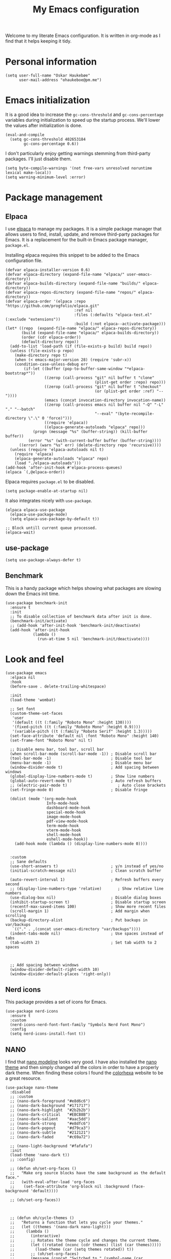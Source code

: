 #+title: My Emacs configuration
:HEADER:
#+startup: fold hideblocks
#+property: header-args:elisp :tangle yes

# Local Variables:
# eval: (add-hook 'after-save-hook #'org-babel-tangle nil t)
# End:
:END:

Welcome to my literate Emacs configuration. It is written in org-mode as I find that it helps keeping it tidy.

* Personal information

#+begin_src elisp
  (setq user-full-name "Oskar Haukebøe"
        user-mail-address "ohaukeboe@pm.me")
#+end_src

* Emacs initialization
It is a good idea to increase the =gc-cons-threshold= and =gc-cons-percentage= variables during initialization to speed up the startup process. We'll lower the values after initialization is done.

#+begin_src elisp
  (eval-and-compile
    (setq gc-cons-threshold 402653184
          gc-cons-percentage 0.6))
#+end_src

I don't particularly enjoy getting warnings stemming from third-party packages. I'll just disable them.

#+begin_src elisp
  (setq byte-compile-warnings '(not free-vars unresolved noruntime lexical make-local))
  (setq warning-minimum-level :error)
#+end_src

* Package management
** Elpaca
I use [[https://github.com/progfolio/elpaca][elpaca]] to manage my packages. It is a simple package manager that allows users to find, install, update, and remove third-party packages for Emacs. It is a replacement for the built-in Emacs package manager, =package.el=.

Installing elpaca requires this snippet to be added to the Emacs configuration file.

#+begin_src elisp
  (defvar elpaca-installer-version 0.6)
  (defvar elpaca-directory (expand-file-name "elpaca/" user-emacs-directory))
  (defvar elpaca-builds-directory (expand-file-name "builds/" elpaca-directory))
  (defvar elpaca-repos-directory (expand-file-name "repos/" elpaca-directory))
  (defvar elpaca-order '(elpaca :repo "https://github.com/progfolio/elpaca.git"
                                :ref nil
                                :files (:defaults "elpaca-test.el" (:exclude "extensions"))
                                :build (:not elpaca--activate-package)))
  (let* ((repo  (expand-file-name "elpaca/" elpaca-repos-directory))
         (build (expand-file-name "elpaca/" elpaca-builds-directory))
         (order (cdr elpaca-order))
         (default-directory repo))
    (add-to-list 'load-path (if (file-exists-p build) build repo))
    (unless (file-exists-p repo)
      (make-directory repo t)
      (when (< emacs-major-version 28) (require 'subr-x))
      (condition-case-unless-debug err
          (if-let ((buffer (pop-to-buffer-same-window "*elpaca-bootstrap*"))
                   ((zerop (call-process "git" nil buffer t "clone"
                                         (plist-get order :repo) repo)))
                   ((zerop (call-process "git" nil buffer t "checkout"
                                         (or (plist-get order :ref) "--"))))
                   (emacs (concat invocation-directory invocation-name))
                   ((zerop (call-process emacs nil buffer nil "-Q" "-L" "." "--batch"
                                         "--eval" "(byte-recompile-directory \".\" 0 'force)")))
                   ((require 'elpaca))
                   ((elpaca-generate-autoloads "elpaca" repo)))
              (progn (message "%s" (buffer-string)) (kill-buffer buffer))
            (error "%s" (with-current-buffer buffer (buffer-string))))
        ((error) (warn "%s" err) (delete-directory repo 'recursive))))
    (unless (require 'elpaca-autoloads nil t)
      (require 'elpaca)
      (elpaca-generate-autoloads "elpaca" repo)
      (load "./elpaca-autoloads")))
  (add-hook 'after-init-hook #'elpaca-process-queues)
  (elpaca `(,@elpaca-order))
#+end_src

Elpaca requires =package.el= to be disabled.

#+begin_src elisp :tangle early-init.el
  (setq package-enable-at-startup nil)
#+end_src


It also integrates nicely with =use-package=.

#+begin_src elisp
  (elpaca elpaca-use-package
    (elpaca-use-package-mode)
    (setq elpaca-use-package-by-default t))

  ;; Block untill current queue processed.
  (elpaca-wait)
#+end_src

** use-package

#+begin_src elisp
  (setq use-package-always-defer t)
#+end_src

** Benchmark
This is a handy package which helps showing what packages are slowing down the Emacs init time.

#+begin_src elisp
  (use-package benchmark-init
    :ensure t
    :init
    ;; To disable collection of benchmark data after init is done.
    (benchmark-init/activate)
    ;; (add-hook 'after-init-hook 'benchmark-init/deactivate)
    (add-hook 'after-init-hook
              (lambda ()
                (run-at-time 5 nil 'benchmark-init/deactivate))))
#+end_src

* Look and  feel

#+begin_src elisp
  (use-package emacs
    :elpaca nil
    :hook
    (before-save . delete-trailing-whitespace)

    :init
    (load-theme 'wombat)

    ;; Set font
    (custom-theme-set-faces
     'user
     '(default ((t (:family "Roboto Mono" :height 130))))
     '(fixed-pitch ((t (:family "Roboto Mono" :height 0.9))))
     '(variable-pitch ((t (:family "Roboto Serif" :height 1.3)))))
    (set-face-attribute 'default nil :font "Roboto Mono" :height 140)
    (set-frame-font "Roboto Mono" nil t)

    ;; Disable menu bar, tool bar, scroll bar
    (when scroll-bar-mode (scroll-bar-mode -1)) ; Disable scroll bar
    (tool-bar-mode -1)                          ; Disable tool bar
    (menu-bar-mode -1)                          ; Disable menu bar
    (window-divider-mode t)                     ; Add spacing between windows
    (global-display-line-numbers-mode t)        ; Show line numbers
    (global-auto-revert-mode t)                 ; Auto refresh buffers
    ;; (electric-pair-mode t)                      ; Auto close brackets
    (set-fringe-mode 0)                         ; Disable fringe

    (dolist (mode '(org-mode-hook
                    Info-mode-hook
                    dashboard-mode-hook
                    special-mode-hook
                    image-mode-hook
                    pdf-view-mode-hook
                    term-mode-hook
                    vterm-mode-hook
                    shell-mode-hook
                    eshell-mode-hook))
      (add-hook mode (lambda () (display-line-numbers-mode 0))))


    :custom
    ;; Sane defaults
    (use-short-answers t)                       ; y/n instead of yes/no
    (initial-scratch-message nil)               ; Clean scratch buffer

    (auto-revert-interval 1)                    ; Refresh buffers every second
    ;; (display-line-numbers-type 'relative)       ; Show relative line numbers
    (use-dialog-box nil)                        ; Disable dialog boxes
    (inhibit-startup-screen t)                  ; Disable startup screen
    (recentf-max-saved-items 100)               ; Show more recent files
    (scroll-margin 1)                           ; Add margin when scrolling
    (backup-directory-alist                     ; Put backups in var/backups
     `(("." . ,(concat user-emacs-directory "var/backups"))))
    (indent-tabs-mode nil)                      ; Use spaces instead of tabs
    (tab-width 2)                               ; Set tab width to 2 spaces



    ;; Add spacing between windows
    (window-divider-default-right-width 10)
    (window-divider-default-places 'right-only))
#+end_src

** Nerd icons
This package provides a set of icons for Emacs.

#+begin_src elisp
  (use-package nerd-icons
    :ensure t
    :custom
    (nerd-icons-nerd-font-font-family "Symbols Nerd Font Mono")
    :config
    (setq nerd-icons-install-font t))
#+end_src

** NANO
I find that [[https://github.com/rougier/nano-modeline][nano modeline]] looks very good. I have also installed the [[https://github.com/rougier/nano-theme][nano theme]] and then simply changed all the colors in order to have a properly dark theme. When finding these colors I found the [[https://www.colorhexa.com/][colorhexa]] website to be a great resource.

#+begin_src elisp
  (use-package nano-theme
    :disabled
    ;; :custom
    ;; (nano-dark-foreground "#e8d6c6")
    ;; (nano-dark-background "#171717")
    ;; (nano-dark-highlight  "#2b2b2b")
    ;; (nano-dark-critical   "#EBCB8B")
    ;; (nano-dark-salient    "#aac5dd")
    ;; (nano-dark-strong     "#e8dfc6")
    ;; (nano-dark-popout     "#d79ca3")
    ;; (nano-dark-subtle     "#212121")
    ;; (nano-dark-faded      "#c69a72")

    ;; (nano-light-background "#fafafa")
    :init
    (load-theme 'nano-dark t))
    ;; :config)

    ;; (defun oh/set-org-faces ()
    ;;   "Make org source blocks have the same background as the default face."
    ;;   (with-eval-after-load 'org-faces
    ;;    (set-face-attribute 'org-block nil :background (face-background 'default))))

    ;; (oh/set-org-faces))



    ;; (defun oh/cycle-themes ()
    ;;   "Returns a function that lets you cycle your themes."
    ;;   (let ((themes '(nano-dark nano-light)))
    ;;     (lambda ()
    ;;       (interactive)
    ;;       ;; Rotates the theme cycle and changes the current theme.
    ;;       (let ((rotated (nconc (cdr themes) (list (car themes)))))
    ;;         (load-theme (car (setq themes rotated)) t))
    ;;       ;; (oh/set-org-faces)
    ;;       (message (concat "Switched to " (symbol-name (car themes))))))))
#+end_src

#+begin_src elisp
  (use-package nano-modeline
    :demand
    :init
    (setq-default mode-line-format nil)  ; disable default mode-line
    :hook
    (prog-mode            . nano-modeline-prog-mode)
    (text-mode            . nano-modeline-text-mode)
    (org-mode             . nano-modeline-org-mode)
    (pdf-view-mode        . nano-modeline-pdf-mode)
    (mu4e-headers-mode    . nano-modeline-mu4e-headers-mode)
    (mu4e-view-mode       . nano-modeline-mu4e-message-mode)
    (elfeed-show-mode     . nano-modeline-elfeed-entry-mode)
    (elfeed-search-mode   . nano-modeline-elfeed-search-mode)
    (term-mode            . nano-modeline-term-mode)
    (xwidget-webkit-mode  . nano-modeline-xwidget-mode)
    (messages-buffer-mode . nano-modeline-message-mode)
    (org-capture-mode     . nano-modeline-org-capture-mode)
    (org-agenda-mode      . nano-modeline-org-agenda-mode))
#+end_src

#+begin_src elisp
  (use-package nano-agenda
    :disabled       ; It's probably gonna be useful when I start using org-agenda
    :commands (nano-agenda))
#+end_src

* Keybinds
** general

General is a package that provides a keybinding framework. It integrates nicely with =use-package= as well as =evil=.

#+begin_src elisp
  (use-package general
    :init
    (general-create-definer oh/leader-key
      :states '(normal insert visual emacs)
      :keymaps 'override
      :prefix "SPC"
      :global-prefix "C-SPC"))

  ;; Wait until this is setup before loading the rest of the config.
  ;; This is needed for the =:general= flag to work.
  (elpaca-wait)
#+end_src

** evil
Evil is an extensible vi layer for Emacs. It is a very powerful package that allows you to use Emacs as if it were Vim. It is also very well integrated with =use-package=.

#+begin_src elisp
  (use-package evil
    :custom
    (evil-want-keybinding nil)
    (evil-want-C-u-scroll t)
    (evil-want-C-i-jump t)
    (evil-undo-system 'undo-fu)

    :init
    (evil-mode 1))
#+end_src

=evil-collection= is a collection of Evil keybindings for many Emacs packages.

#+begin_src elisp
  (use-package evil-collection
    :after evil
    :init
    (evil-collection-init))
#+end_src

*** Commenter
=evil-commenter= provides keybindings for commenting and uncommenting lines.

#+begin_src elisp
  (use-package evil-nerd-commenter
    :after evil
    :general
    ('(normal visual)
      "gc" 'evilnc-comment-or-uncomment-lines)

    :init
    (evilnc-default-hotkeys))
#+end_src

*** Surround
=evil-surround= provides keybindings for surrounding text with pairs of characters, or changing the surrounding characters.

#+begin_src elisp
  (use-package evil-surround
    :after evil
    :init
    (global-evil-surround-mode))
#+end_src

*** Goggles
Add visual hints to ceirtain evil opperations such as yank.

#+begin_src elisp
  (use-package evil-goggles
    :after evil
    :custom
    (evil-goggles-enable-delete nil)
    :init
    (evil-goggles-mode))
#+end_src

*** Lion
=evil-lion= provides keybindings for aligning text.

#+begin_src elisp
  (use-package evil-lion
    :after evil
    :general
    ('(normal visual) "g l" 'evil-lion-left
                      "g L" 'evil-lion-right)
    :config
    (evil-lion-mode))
#+end_src

** Top level keybindings

#+begin_src elisp
  (oh/leader-key ":" '(execute-extended-command :wk "M-x")
                 ";" '(eval-expression :wk "Eval")
                 "." '(find-file :wk "Find file")

                 ;; Buffers
                 "b" '(nil :wk "Buffer")
                 "br" '(revert-buffer :wk "Revert buffer")
                 "bk" '(kill-current-buffer :wk "Kill buffer")

                 "X" '(scratch-buffer :wk "Scratch buffer")

                 ;; Toggle
                 "t" '(nil :wk "Toggle")
                 "tv" '(visual-line-mode :wk "Visual line mode")

                 ;; help
                 "h" '(nil :wk "Help")
                 "hv" '(describe-variable :wk "Describe variable")
                 "hf" '(describe-function :wk "Describe function")
                 "hk" '(describe-key :wk "Describe key")
                 "ht" '(describe-theme :wk "Describe theme")
                 "hp" '(describe-package :wk "Describe package")
                 "hm" '(describe-mode :wk "Describe mode")
                 "hc" '(describe-char :wk "Describe char")

                 "fc" '((lambda () (interactive)
                          (find-file (locate-user-emacs-file
                                      "config.org")))
                        :wk "Open config"))

#+end_src

** Which-key
=which-key= is a package that displays the keybindings available after a prefix key. It is very useful to discover new keybindings.

#+begin_src elisp
  (use-package which-key
    :init
    (which-key-mode))
#+end_src

* Completion and navigation
** Corfu
Corfu is a completion framework that provides a horizontal completion UI. It is a very simple package that does not provide any completion backends.

#+begin_src elisp
  (use-package corfu
    ;; Optional customizations
    :custom
    ;; (corfu-cycle t)                ;; Enable cycling for `corfu-next/previous'
    (corfu-auto t)                 ;; Enable auto completion
    ;; (corfu-separator ?\s)          ;; Orderless field separator
    ;; (corfu-quit-at-boundary nil)   ;; Never quit at completion boundary
    ;; (corfu-quit-no-match nil)      ;; Never quit, even if there is no match
    ;; (corfu-preview-current nil)    ;; Disable current candidate preview
    ;; (corfu-preselect 'prompt)      ;; Preselect the prompt
    ;; (corfu-on-exact-match nil)     ;; Configure handling of exact matches
    ;; (corfu-scroll-margin 5)        ;; Use scroll margin

    :init
    (global-corfu-mode))
#+end_src

It is also possible to use Corfu in the terminal. This requires the =corfu-terminal= package to be installed.

#+begin_src elisp
  (use-package corfu-terminal
    :after corfu
    :init
    (unless (display-graphic-p)
      (corfu-terminal-mode +1)))
#+end_src

Make Corfu sort by last selected candidates.

#+begin_src elisp
  (use-package corfu-history
    :after corfu
    :elpaca nil
    :init
    (corfu-history-mode t))
#+end_src

Make Corfu also show up in the minibuffer.

#+begin_src elisp
  (with-eval-after-load 'corfu
    (defun oh/corfu-enable-always-in-minibuffer ()
      "Enable Corfu in the minibuffer if Vertico/Mct are not active."
      (unless (or (bound-and-true-p mct--active)
                  (bound-and-true-p vertico--input)
                  (eq (current-local-map) read-passwd-map))
        (setq-local corfu-echo-delay nil ; Disable automatic echo
                    corfu-popupinfo-delay 0.0)
        (corfu-mode 1)))

    (add-hook 'minibuffer-setup-hook #'oh/corfu-enable-always-in-minibuffer))
#+end_src

** Vertico
Vertico is a completion framework that provides a vertical completion UI. It is a very simple package that does not provide any completion backends. It is meant to be used with =orderless=.

#+begin_src elisp
  ;; Enable vertico
  (use-package vertico
    :init
    ;; Enable recursive minibuffers
    (setq enable-recursive-minibuffers t)

    (vertico-mode))

    ;; Different scroll margin
    ;; (setq vertico-scroll-margin 0)

    ;; Show more candidates
    ;; (setq vertico-count 20))

    ;; Grow and shrink the Vertico minibuffer
    ;; (setq vertico-resize t)

    ;; Optionally enable cycling for `vertico-next' and `vertico-previous'.
    ;; (setq vertico-cycle t)
#+end_src

Save history across Emacs sessions. Vertico sorts by history position.

#+begin_src elisp
  (use-package savehist
    :elpaca nil
    :init
    (savehist-mode))
#+end_src

Allow using different vertico configurations for different prompts.

#+begin_src elisp
  (use-package vertico-multiform
    :elpaca nil
    :demand t
    :load-path
    (lambda () (expand-file-name "vertico/extensions" elpaca-builds-directory))
    :after vertico)
#+end_src

Allow displaying the vertico completions in a grid

#+begin_src elisp
  (use-package vertico-grid
    :after vertico
    :elpaca nil
    :load-path
    (lambda ()
      (expand-file-name "vertico/extensions" elpaca-builds-directory)))
#+end_src

** Orderless
Orderless is a completion style that allows matching candidates in any order. It is very useful to find candidates when you don't remember the exact order of the characters.

#+begin_src elisp
  (use-package orderless
    :init
    ;; Configure a custom style dispatcher (see the Consult wiki)
    ;; (setq orderless-style-dispatchers '(+orderless-consult-dispatch orderless-affix-dispatch)
    ;;       orderless-component-separator #'orderless-escapable-split-on-space)
    (setq completion-styles '(orderless basic)
          completion-category-defaults nil
          completion-category-overrides '((file (styles partial-completion)))))
#+end_src

** Marginalia
Marginalia is a package that displays additional information about the candidates in the minibuffer. It is very useful to find the right candidate.

#+begin_src elisp
  (use-package marginalia
    :after vertico
    ;; Bind `marginalia-cycle' locally in the minibuffer.  To make the binding
    ;; available in the *Completions* buffer, add it to the
    ;; `completion-list-mode-map'.
    :bind (:map minibuffer-local-map
           ("M-A" . marginalia-cycle))

    :init

    ;; Marginalia must be activated in the :init section of use-package such that
    ;; the mode gets enabled right away. Note that this forces loading the
    ;; package.
    (marginalia-mode))
#+end_src

It's also nice to have some nice looking icons for the completion candidates. This requires the =nerd-fonts= package to be installed.

#+begin_src elisp
  (use-package nerd-icons-completion
    :after marginalia
    :init
    (nerd-icons-completion-mode)
    (add-hook 'marginalia-mode-hook #'nerd-icons-completion-marginalia-setup))
#+end_src

** Consult
Consult is a package that provides a set of commands for searching and navigating. It is very useful to find files, buffers, etc.

#+begin_src elisp
  (use-package consult
    :requires recentf
    :custom
    (consult-buffer-sources
     '(consult--source-hidden-buffer
       consult--source-modified-buffer
       consult--source-buffer
       +consult-source-special
       consult--source-recent-file
       consult--source-file-register
       consult--source-bookmark
       consult--source-project-buffer-hidden
       consult--source-project-recent-file-hidden))

    :general
    (oh/leader-key
      "SPC" '(consult-buffer :wk "buffer")
      "bb" '(consult-buffer :wk "buffer")
      "bB" '(consult-buffer-other :wk "buffer")
      "sg" '(consult-ripgrep :wk "ripgrep")
      "ss" '(consult-line :wk "consult-line")
      "fr" '(consult-recent-file :wk "consult-recent-file")
      "yy" '(consult-yank-pop :wk "consult-yank-pop")
      "ce" '(consult-flymake :wk "consult-flymake"))

    (oh/leader-key org-mode-map
      "mh" '(consult-org-heading :wk "consult org heading"))

    :config
    (recentf-mode 1)


    (defvar +consult-special-filter "\\`\\*.*\\*\\'")

    (defvar +consult-source-special
      `(:name      "Special"
        :narrow    ?x
        ;; :hidden t
        :category  buffer
        :face      consult-buffer
        :history   buffer-name-history
        ;; Specify either :action or :state
        ;; :action    ,#'consult--buffer-action ;; No preview
        :state  ,#'consult--buffer-state  ;; Preview
        :items
        ,(lambda () (consult--buffer-query
                     :sort 'visibility
                     :as #'buffer-name
                     :exclude (remq +consult-special-filter consult-buffer-filter)
                     ;; :include '(+consult-special-filter)
                     :mode 'special-mode)))
      "special buffer source.")

    (add-to-list 'consult-buffer-filter +consult-special-filter))

#+end_src

* Project management
** Magit

#+begin_src elisp
  (use-package magit
    :custom
    (magit-display-buffer-function
     #'magit-display-buffer-same-window-except-diff-v1)

    :general
    (oh/leader-key "gg" 'magit-status)
    ('magit-mode-map
     "w" 'magit-worktree
     "h" 'magit-patch))
#+end_src

#+begin_src elisp
  (use-package seq
    :init
    (unload-feature 'seq 'force))
#+end_src


Magit-todos for integrating TODO keywords with magit's overview screen

#+begin_src elisp
  (use-package magit-todos
      :disabled ; TODO: fix this
      :after magit
      :config
      (magit-todos-mode)
      :init
      (global-hl-todo-mode))
#+end_src
** Forge
Make magit integrate with github and other git hosting services.

#+begin_src elisp
  (use-package forge
    :after magit
    :demand t
    :custom
    (forge-add-default-bindings nil)
    :config
    (setq auth-sources '("~/.authinfo")))
#+end_src

** Projectile
Projectile is a project management package. It provides a set of commands for finding files, buffers, etc. in a project.

#+begin_src elisp
  (use-package projectile
    :after seq
    :general
    (oh/leader-key
      "p" 'projectile-command-map
      "SPC" 'projectile-find-file)

    :init
    (projectile-mode 1)

    :config
    (let ((project-dirs '("~/projects" "~/knowit")))
      (setq projectile-project-search-path
            (seq-filter 'file-directory-p project-dirs)))

    (projectile-discover-projects-in-search-path))
#+end_src

* Programming
** Eglot
Eglot is a client for Language Server Protocol (LSP). It is a protocol that allows for IDE-like features such as code completion, code navigation, etc. It is supported by many programming languages.

#+begin_src elisp
  (use-package eglot
    :elpaca nil
    ;; :hook (prog-mode . eglot-ensure)
    :general
    (oh/leader-key eglot-mode-map
     "ca" '(eglot-code-actions :wk "code actions")
     "cr" '(eglot-rename :wk "rename")
     "cf" '(eglot-format :wk "format")))

#+end_src
** LSP-mode
LSP-mode is another lsp implementation for emacs. [[https://emacs-lsp.github.io/lsp-mode/page/languages/][Here]] is some instructions for each language. There is also some information about different language-server [[https://langserver.org/][here]].

#+begin_src elisp
  (use-package lsp-mode
    :commands
    (lsp-deferred lsp)

    :general
    (oh/leader-key
      "cr" '(lsp-rename :wk "rename")
      "cn" '(consult-imenu :wk "navigate symbols")
      "cm" '(consult-imenu-multi :wk "navigate symbols (multi)")
      "cd" '(consult-lsp-diagnostics :wk "diagnostics")
      "ca" '(lsp-execute-code-action :wk "code action")
      "cf" '(lsp-format-buffer :wk "format buffer")
      "ch" '(lsp-describe-thing-at-point :wk "describe thing"))
    ('normal
      "gr" '(lsp-find-references :wk "find references"))

    :custom
    (lsp-warn-no-matched-clients nil)
    (lsp-completion-provider :none) ;; I use Corfu instead!
    (lsp-keymap-prefix nil)
    (lsp-headerline-breadcrumb-enable nil)
    (eldoc-display-functions '(eldoc-display-in-buffer))
    (lsp-idle-delay 0)

    (lsp-inlay-hint-enable t)
    :init
    ;; Performance
    (setq read-process-output-max (* 1024 1024)) ;; 1mb

    ;; Completion
    (defun my/lsp-mode-setup-completion ()
      (setf (alist-get 'styles (alist-get 'lsp-capf completion-category-defaults))
            '(orderless)))) ;; Configure orderless

    ;; :config
    ;; (progn
    ;;   (lsp-register-client
    ;;     (make-lsp-client :new-connection (lsp-tramp-connection "clangd")
    ;;                      :major-modes '(c-mode c++-mode c-ts-mode c++-ts-mode)
    ;;                      :remote? t
    ;;                      :server-id 'clangd-remote))
    ;;   (lsp-register-client
    ;;     (make-lsp-client :new-connection (lsp-tramp-connection "pylsp")
    ;;                      :major-modes '(python-mode python-ts-mode)
    ;;                      :remote? t
    ;;                      :server-id 'pylsp-remote))))

  (use-package lsp-ui
    :after lsp-mode

    :custom
    (lsp-ui-doc-enable nil)
    (lsp-ui-doc-show-with-cursor nil)
    (lsp-ui-doc-show-with-mouse nil)

    :hook
    (lsp-mode . lsp-ui-mode))

    ;; :general)
    ;; (oskah/leader-keys
    ;;   "cdf" '(lsp-ui-doc-focus-frame :wk "focus frame")
    ;;   "cdd" '(lsp-ui-doc-show :wk "show documentation")
    ;;   "cdc" '(lsp-ui-doc-hide :wk "hide documentation")))

    ;; ('normal 'lsp-ui-mode-map
    ;;   "K" 'lsp-ui-doc-show :wk "show documentation"))


  (use-package consult-lsp
    :after lsp-mode)
#+end_src
*** DAP-mode
The debug component for LSP

#+begin_src elisp
  (use-package dap-mode
    :after lsp-mode
    :config
    (dap-auto-configure-mode))
#+end_src

** Eldoc
Eldoc is a minor mode that shows documentation in the echo area. It is enabled by default in =prog-mode=.

#+begin_src elisp
  (use-package eldoc
    :elpaca nil
    :custom
    (eldoc-echo-area-use-multiline-p nil)
    (eldoc-idle-delay 0)
    :config
    (global-eldoc-mode -1))
#+end_src

** Flymake
Flymake is a minor mode that performs on-the-fly syntax checking. It is enabled by default in =prog-mode=.

#+begin_src elisp
  (use-package flymake
    :elpaca nil
    :general
    (oh/leader-key
     "ce" '(flymake-show-diagnostic :wk "show diagnostic")))

#+end_src

* Languages
Emacs 29 has built-in support for =tree-sitter=, which is a parser generator tool and an incremental parsing library. It is used to create a syntax highlighting engine that is faster and more accurate than the built-in one. However, Emacs does not ship with any language support for =tree-sitter=, so we'll have to install it ourselves... or have =treesit-auto= to do it for us.

According to the =treesit-auto= documentation, Emacs 30 will ship with better defaults for =tree-sitter=, so hopefully we won't need =treesit-auto= anymore.

#+begin_src elisp
  (use-package treesit-auto
    :demand t
    :custom
    (treesit-auto-install 'prompt)
    :config
    (treesit-auto-add-to-auto-mode-alist 'all)
    (global-treesit-auto-mode))
#+end_src

** Rust

#+begin_src elisp
  (use-package rust-ts-mode
    :hook (rust-ts-mode . eglot-ensure)
    :elpaca nil
    :mode "\\.rs\\'")
#+end_src

** Typescript

#+begin_src elisp
  (use-package typescript-ts-mode
    :hook (typescript-ts-mode . eglot-ensure)
    :elpaca nil
    :mode "\\.ts\\'")
#+end_src

For editing =.tsx= files, we'll use =jtsx=.

#+begin_src elisp
  (use-package jtsx
    :mode (("\\.jsx?\\'" . jtsx-jsx-mode)
           ("\\.tsx?\\'" . jtsx-tsx-mode))
    :commands jtsx-install-treesit-language
    :hook ((jtsx-jsx-mode . hs-minor-mode)
           (jtsx-tsx-mode . hs-minor-mode)
           (jtsx-jsx-mode . eglot-ensure)
           (jtsx-tsx-mode . eglot-ensure)))
#+end_src

** C#

#+begin_src elisp
  (use-package csharp-mode
    :elpaca nil
    :hook (csharp-ts-mode . lsp)
    :mode "\\.cs\\'")
#+end_src

** dotnet

#+begin_src elisp
  (use-package sharper
    ;; :after '(csharp-mode csharp-ts-mode)
    :general
    (oh/leader-key csharp-ts-mode-map
     "m d" 'sharper-main-transient))
#+end_src

** Json

#+begin_src elisp
  (use-package json-ts-mode
    :hook (json-ts-mode . eglot-ensure)
    :elpaca nil
    :mode "\\.json\\'")
#+end_src

** Python

#+begin_src elisp
  (use-package python-ts-mode
    :hook (python-ts-mode . eglot-ensure)
    :elpaca nil
    :mode "\\.py\\'")
#+end_src

** Elisp

#+begin_src elisp
  (use-package parinfer-rust-mode
    :hook
    (emacs-lisp-mode . parinfer-rust-mode)
    ;; (emacs-lisp-mode . (lambda ()
    ;;                     (electric-pair-local-mode -1)
    ;;                     (parinfer-rust-mode)))

    :general
    (:keymaps 'emacs-lisp-mode-map
       :states 'normal
       "K" #'helpful-at-point)

    :init
    (setq parinfer-rust-auto-download t)
    :config
    (add-to-list 'oh/electric-pair-mode-blacklist-modes 'parinfer-rust-mode))

#+end_src

** Nix

#+begin_src elisp
  (use-package nix-mode
    :hook (nix-mode . eglot-ensure)
    :mode "\\.nix\\'")
#+end_src

* Major Modes
** Special
A special major mode is intended to view specially formatted data
rather than files.  These modes usually use read-only buffers.

#+begin_src elisp
  (use-package special
    :elpaca nil
    :hook (special-mode . visual-line-mode))
#+end_src

** Org-mode
*** Org

#+begin_src elisp
  (use-package org
    :elpaca nil
    :hook
    (org-mode . variable-pitch-mode)
    (org-mode . (lambda () (visual-line-mode 1)))

    :custom
    (org-export-with-smart-quotes t)
    (org-hide-emphasis-markers t)		; Hide markup characters
    (org-startup-indented t)
    (org-pretty-entities t)
    (org-use-sub-superscripts "{}")
    (org-hide-emphasis-markers t)
    (org-startup-with-inline-images t)
    (org-image-actual-width '(300))
    (org-auto-align-tags nil)
    (org-tags-column 0)
    (org-fold-catch-invisible-edits 'show)
    (org-elipsis "…")

    :config
    ;; Pretty bullets
    (font-lock-add-keywords 'org-mode
                            '(("^ *\\([-]\\) "
                               (0 (prog1 () (compose-region (match-beginning 1) (match-end 1) "•"))))))

    :custom-face
    (org-level-1 ((t (:inherit outline-1 :height 1.5))))
    (org-level-2 ((t (:inherit outline-2 :height 1.3))))
    (org-level-3 ((t (:inherit outline-3 :height 1.2))))
    (org-level-4 ((t (:inherit outline-4 :height 1.1))))
    (org-level-5 ((t (:inherit outline-5 :height 1.0))))
    (org-level-6 ((t (:inherit outline-6 :height 1.0))))
    (org-level-7 ((t (:inherit outline-7 :height 1.0))))
    (org-level-8 ((t (:inherit outline-8 :height 1.0))))

    (org-block ((t (:inherit fixed-pitch))))
    (org-code ((t (:inherit (shadow fixed-pitch)))))

    (org-table ((t (:inherit fixed-pitch))))
    )
#+end_src

*** Org-appear
Toggle the visibility of emphasis markers when the cursor is on the line.

#+begin_src elisp :lexical no
  (use-package org-appear
    :hook (org-mode . org-appear-mode))
#+end_src

*** org-fragtog
Automatically toggle =org-preview-latex-fragment= when the cursor is on the line.

#+begin_src elisp
  (use-package org-fragtog
    :hook (org-mode . org-fragtog-mode))
#+end_src

*** Org-modern
Provides a clean look for org-mode.

| hei | på | deg |
|-----+----+-----|
|     |    |     |

#+begin_src elisp
  (use-package org-modern
    :hook (org-mode . org-modern-mode)
    :custom
    (org-modern-table nil)
    )
#+end_src

*** src-block completion

#+begin_src elisp
  (use-package org-block-capf
    :elpaca
    (org-block-capf :type git :host github :repo "xenodium/org-block-capf")
    :custom
    (org-block-capf-explicit-lang-defaults nil)

    :after org
    :hook (org-mode . org-block-capf-add-to-completion-at-point-functions))
#+end_src

*** PDF preview
Show pdf previews as inline images.

#+begin_src elisp
  (use-package org-inline-pdf
    :after org
    :hook (org-mode . org-inline-pdf-mode))
#+end_src

*** Download

#+begin_src elisp
  (use-package org-download
    :after org
    :custom
    (org-download-method 'attach)
    :general
    (oh/leader-key org-mode-map
      "map" 'org-download-clipboard
      "maf" 'org-download-screenshot
      "mar" 'org-download-rename-at-point))
#+end_src

*** Present
It is nice sometimes to use org for presentations.

#+begin_src elisp
  (use-package org-present
    :after org
    :general
    (oh/leader-key 'org-mode-map
      "tp" '(org-present :wk "present"))
    :config
    (setq org-present-text-scale 2)
    (setq org-present-startup-folded t)
    (add-hook 'org-present-mode-hook
              (lambda ()
                ;; (focus-mode t)
                (org-present-big)
                (org-appear-mode -1)
                (org-present-read-only)
                (setq header-line-format " ")))
    (add-hook 'org-present-mode-quit-hook
              (lambda ()
                ;; (focus-mode -1)
                (org-present-small)
                (org-appear-mode t)
                (org-present-read-write)
                (setq header-line-format nil)
                (nano-modeline-org-mode))))
#+end_src

*** oc-pandoc
Export dispatcher using pandoc

#+begin_src elisp
  (use-package ox-pandoc
    :after org)
#+end_src

** Markdown

#+begin_src elisp
  (use-package markdown-mode
    :elpaca nil
    :mode "\\.md\\'"
    :hook (markdown-mode . olivetti-mode)
    :custom
    (markdown-hide-markup t))


#+end_src

** Dired

#+begin_src elisp
  (use-package dired
    :elpaca nil
    :commands (dired dired-jump)

    :custom
    (dired-listing-switches "-agho --group-directories-first")
    (dired-kill-when-opening-new-dired-buffer t)
    (dired-async-mode t)

    :general
    (oh/leader-key
      "fd" '(dired-jump :which-key "dired jump")
      "fD" '(dired-jump-other-window :which-key "dired"))

    ('normal 'dired-mode-map
      "h" 'dired-up-directory
      "l" 'dired-find-file))
#+end_src

** Eww

The emacs web browser

#+begin_src elisp
  (use-package eww
   :elpaca nil
   :commands (oh/switch-to-eww-buffer)
   ;; :custom
   ;; (shr-use-fonts nil)
   :general
   (oh/leader-key
     "ow" '(oh/switch-to-eww-buffer :wk "eww"))

   :config
   (defun oh/switch-to-eww-buffer ()
     "Switches to an existing EWW buffer, if one exists."
     (interactive)
     (let ((eww-buf (catch 'found
                      (dolist (buf (buffer-list))
                        (when (with-current-buffer buf
                                (eq major-mode 'eww-mode))
                          (throw 'found buf))))))
       (if eww-buf
           (switch-to-buffer eww-buf)
         (call-interactively 'eww)))))
#+end_src

** Vterm

#+begin_src elisp
  (use-package vterm
    :hook
    (vterm-mode . oh/vterm-start-tmux)

    :general
    (oh/leader-key
      "pv" '(projectile-run-vterm :wk "projectile vterm")
      "pV" '(projectile-run-vterm-other-window :wk "projectile vterm other window")
      "ov" '(vterm :wk "vterm")
      "oV" '(vterm-other-window :wk "vterm other window"))

    :config
    (defun oh/vterm-start-tmux ()
      (interactive)
      (run-at-time "0.2" nil
                   (lambda ()
                     (vterm-send-string "tmux new")
                     (vterm-send-return)))))
#+end_src

** Direnv
Integrate [[https://direnv.net/][direnv]] in emacs.

#+begin_src elisp
  ;; (use-package direnv
  ;;  :init
  ;;  (direnv-mode))
  (use-package direnv
   :after (prog-mode)
   :demand t
   :config
   (direnv-mode))
#+end_src

** PDF

#+begin_src elisp
  (use-package pdf-tools
    ;; :elpaca nil
    :hook
    (pdf-view-mode-hook . evil-normal-state)
    ;; :elpaca nil
    :mode ("\\.pdf\\'" . pdf-view-mode))
    ;; :custom
    ;; (pdf-view-midnight-colors (cons (face-foreground 'default)
    ;;                                 (face-background 'default)))
    ;; :config
    ;; (pdf-tools-install))
#+end_src

* Misc
** Wakatime
Wakatime is a service that tracks your coding activity. It is very useful to see how much time you spend on a project.

I've encountered issues with the =wakatime-cli= program not functioning properly. As a result, I've discovered that the most dependable method to install Wakatime is by using the Wakatime VS Code extension and simply directing it to the binary installed by VS Code.

#+begin_src elisp
  (use-package wakatime-mode
      :custom
      (wakatime-disable-on-error t)
      (wakatime-cli-path "~/.wakatime/wakatime-cli")
      :init
      (global-wakatime-mode))
#+end_src
** Copilot

#+begin_src elisp
  ;; accept completion from copilot and fallback to company
  (use-package jsonrpc)

  (use-package copilot
    :hook (prog-mode . copilot-mode)
    :elpaca (:host github :repo "copilot-emacs/copilot.el" :files ("dist" "*.el"))
    :general
    (oh/leader-key
      "ta" '(oh/toggle-copilot-mode :wk "copilot"))
    :bind (:map copilot-completion-map
                ("<tab>" . 'copilot-accept-completion)
                ("TAB" . 'copilot-accept-completion)
                ("C-TAB" . 'copilot-accept-completion-by-word)
                ("C-<tab>" . 'copilot-accept-completion-by-word)))


  (defvar oh/electric-pair-mode-blacklist-modes '()
    "Modes where electric-pair-mode should not be enabled")


  (defun oh/toggle-copilot-mode ()
    "Toggle copilot mode."
    (interactive)
    (if (bound-and-true-p copilot-mode)
        (progn (copilot-mode -1)
               (if (not (cl-some (lambda (mode)
                                   (derived-mode-p mode))
                                 oh/electric-pair-mode-blacklist-modes))
                   (electric-pair-mode 1)))
       (progn (copilot-mode 1)
               (electric-pair-mode -1))))
#+end_src
** Eww

#+begin_src elisp
  (use-package eww
   :elpaca nil
   :commands (oh/switch-to-eww-buffer)
   ;; :custom
   ;; (shr-use-fonts nil)
   :general
   (oh/leader-key
     "ow" '(oh/switch-to-eww-buffer :wk "eww"))

   :config
   (defun oh/switch-to-eww-buffer ()
     "Switches to an existing EWW buffer, if one exists."
     (interactive)
     (let ((eww-buf (catch 'found
                      (dolist (buf (buffer-list))
                        (when (with-current-buffer buf
                                (eq major-mode 'eww-mode))
                          (throw 'found buf))))))
       (if eww-buf
           (switch-to-buffer eww-buf)
         (call-interactively 'eww)))))
#+end_src

** gptel
Use any LLM in Emacs.

#+begin_src elisp
  (use-package gptel
    ;;:requires seq
    :custom
    (gptel-api-key
     (lambda () (auth-source-pass-get 'secret "openai-key")))
    (gptel-model "gpt-4-1106-preview")
    :general
    (oh/leader-key
      "ogg" '(gptel :wk "gptel")
      "ogm" '(gptel-menu :wk "gptel menu")))
#+end_src

** SICP
Of course I need to have the wizard book as info pages :)

#+begin_src elisp
  (use-package sicp
    :after info)
#+end_src

** Mail
To use =mbsync= over a secure connection add
#+begin_example
  SSLType STARTTLS
  SSLVersions TLSv1.2
  CertificateFile ~/.cert/protonmail.crt
#+end_example
to =.mbsyncrc= and put the certificate generated by ~openssl s_client -starttls imap -connect 127.0.0.1:1143 -showcerts~ in =~/.cert/protonmail.crt=, i.e. the lines between (and incluying) =-----BEGIN CERTIFICATE-----= and =-----END CERTIFICATE-----=

Just to make it complete my =.mbsyncrc= file looks as follows
#+begin_src conf :tangle nil
IMAPAccount proton
Host 127.0.0.1
Port 1143
User ohaukeboe@pm.me
SSLType STARTTLS
Pass *****
# CertificateFile /etc/ssl/certs/ca-certificates.crt
CertificateFile ~/.mail/.cert/protonmail.crt

IMAPStore proton-remote
Account proton

MaildirStore proton-local
Subfolders Verbatim
Path ~/.mail/proton/
Inbox ~/.mail/proton/Inbox
Trash ~/.mail/proton/Trash

Channel proton
Far :proton-remote:
Near :proton-local:
Patterns *
Expunge None
CopyArrivalDate yes
Sync All
Create Both
SyncState *
#+end_src
and my =.msmtprc= file looks like:
#+begin_src conf :tangle nil
  # Set default values for all following accounts.
  defaults
  auth           on
  tls            on
  tls_trust_file ~/.mail/.cert/protonmail.crt
  logfile        ~/.msmtp.log

  # Proton
  account        proton
  host           127.0.0.1
  port           1025
  tls_starttls   on
  from           ohaukeboe@pm.me
  user           ohaukeboe@pm.me
  password       *****

  # Set a default account
  account default: proton
#+end_src

#+begin_src elisp
  (use-package mu4e
    :elpaca nil
    :defer t
    :if (and (file-exists-p "~/.mail")
             (executable-find "mbsync")
             (executable-find "msmtp")
             (executable-find "mu"))
    :general
    (oh/leader-key
      "om" '(mu4e :which-key "mu4e"))

    :custom
    (mu4e-split-view nil)
    (mail-user-agent 'mu4e-user-agent)
    (shr-use-colors nil)

    :config
    (setq sendmail-program (executable-find "msmtp")
          send-mail-function 'smtpmail-send-it
          mu4e-root-maildir "~/.mail"

          message-sendmail-f-is-evil t
          message-sendmail-extra-arguments '("--read-envelope-from")
          message-send-mail-function 'message-send-mail-with-sendmail
          message-kill-buffer-on-exit t

          mu4e-get-mail-command (concat (executable-find "mbsync") " -a")
          mu4e-change-filenames-when-moving t

          mu4e-use-fancy-chars t)

    (setq mu4e-contexts
          (list
           ;; (make-mu4e-context
           ;;  :name "ifi"
           ;;  :match-func
           ;;  (lambda (msg)
           ;;    (when msg
           ;;      (string-prefix-p "/ifi" (mu4e-message-field msg :maildir))))
           ;;  :vars '((user-mail-address . "oskah@ifi.uio.no")
           ;;          (user-full-name . "Oskar Haukebøe")
           ;;          (mu4e-sent-folder . "/ifi/Sent Items")
           ;;          (mu4e-trash-folder . "/ifi/Deleted Items")
           ;;          (mu4e-drafts-folder . "/ifi/Drafts")
           ;;          (mu4e-refile-folder . "/ifi/Archive")
           ;;          (smtpmail-smtp-user .)))
           (make-mu4e-context
            :name "proton"
            :match-func
            (lambda (msg)
              (when msg
                (string-prefix-p "/proton" (mu4e-message-field msg :maildir))))
            :vars '((user-mail-address . "ohaukeboe@pm.me")
                    (user-full-name . "Oskar Haukebøe")
                    (mu4e-sent-folder . "/Sent")
                    (mu4e-trash-folder . "/Trash")
                    (mu4e-drafts-folder . "/Drafts")
                    (mu4e-refile-folder . "/Archive")
                    (smtpmail-smtp-user . "ohaukeboe@pm.me")
                    (mu4e-compose-signature . nil))))))
#+end_src

Org-msg allows for composing the mail using orgmode, and then send it as beautifull html.

#+begin_src elisp
  (use-package org-msg
      :after mu4e
      :config
      (setq org-msg-options "html-postamble:nil H:5 num:nil ^:{} toc:nil author:nil email:nil \\n:t"
            org-msg-startup "hidestars indent inlineimages"
            org-msg-greeting-fmt "\nHi%s,\n\n"

            org-msg-recipient-names '(("ohaukeboe@pm.me" . "Oskar"))
            org-msg-greeting-name-limit 3
            org-msg-default-alternatives '((new		. (text html))
                                           (reply-to-html	. (text html))
                                           (reply-to-text	. (text)))
            org-msg-convert-citation t
            org-msg-signature "

  Cheers,
  ,#+begin_signature
  Oskar
  ,#+end_signature")
      (org-msg-mode))
#+end_src

#+begin_src elisp
  (use-package mu4e-marker-icons
    :after mu4e
    :init (mu4e-marker-icons-mode 1))
#+end_src

** Vundo
Not undo-tree

#+begin_src elisp
  (use-package vundo
    :custom
    (vundo-glyph-alist vundo-unicode-symbols)
    (vundo-window-max-height 10)
    :general
    (oh/leader-key
      "u" '(vundo :wk "not undo tree")))
#+end_src

** Undo-fu
Save & recover undo steps between Emacs sessions.

#+begin_src elisp
  (use-package undo-fu
    :custom
    (undo-limit (* 64 1024 1024))               ; 64mB.
    (undo-strong-limit (* 96 1024 1024))        ; 96mB.
    (undo-outer-limit (* 10 undo-strong-limit))) ; 960mB.

  (use-package undo-fu-session
    :init
    (undo-fu-session-global-mode))
#+end_src

** Spell check
This sets up spell-checking using both English and Norwegian dictionaries together. It is also necessary to install =hunspell-en_us= and =hunspell-nb=. Jinx is a much faster alternative to flyspell, and it also supports combining dictionaries.

#+begin_src elisp
  (use-package jinx
    :hook (elpaca-after-init . global-jinx-mode)
    :elpaca nil
    :custom
    (jinx-languages "en_US nb_NO")

    :general
    (oh/leader-key
      "sc" '(jinx-correct :wk "correct previous")
      "ts" '(jinx-mode :wk "toggle spellcheck"))

    :config
    (global-jinx-mode 1)
    (with-eval-after-load 'vertico
      (add-to-list 'vertico-multiform-categories
                   '(jinx grid
                          ;; (:not indexed)
                          (vertico-grid-annotate . 20)))
      (vertico-multiform-mode 1)))
#+end_src

** Thesaurus

#+begin_src elisp
  (use-package powerthesaurus
    :general
    (oh/leader-key
      "st" '(powerthesaurus-transient :wk "thesaurus")))
#+end_src

** Helpful
A better help buffer
#+begin_src elisp
  (use-package helpful
    :diminish
    ;; :custom
    ;; (counsel-describe-function-function #'helpful-callable)
    ;; (counsel-describe-variable-function #'helpful-variable)
    :general
    ;; ('normal "K" 'helpful-at-point)

    ;; (oh/leader-key
    ;;   "hp" 'describe-package
    ;;   "ht" 'describe-theme
    ;;   "hv" 'describe-variable
    ;;   "hf" 'describe-function
    ;;   "hk" 'describe-key)

    :bind
    ([remap describe-function] . helpful-function)
    ([remap describe-variable] . helpful-variable)
    ([remap describe-key] . helpful-key)
    ([remap describe-command] . helpful-command))
#+end_src

** Devilry
#+begin_src elisp
  (use-package devilry-mode
    :elpaca (devilry-mode :type git :host github :repo
                          "ohaukeboe/devilry-mode")
    :config
    (setq dm-java-compilation nil)
    :general
    (oh/leader-key
      "tD" '(devilry-mode :wk "devilry"))
    (oh/leader-key '(devilry-mode-map)
      "md" '(dm-do-oblig :wk "do oblig")
      "mc" '(desktop-hard-clear :wk "clear desktop")))
#+end_src

** Olivetti
Make text more readable by narrowing the text at the center of the screen. This is useful for writing prose with visual-line-mode enabled.

#+begin_src elisp
  (use-package olivetti
    :commands olivetti-mode
    :hook (org-mode . olivetti-mode)
    :custom (olivetti-body-width 90)
    :general
    (oh/leader-key
      "to" '(olivetti-mode :wk "olivetti")))
#+end_src

** Dashboard
A prettier startup screen

#+begin_src elisp
  (use-package dashboard
    :init
    (add-hook 'elpaca-after-init-hook #'dashboard-insert-startupify-lists)
    (add-hook 'elpaca-after-init-hook #'dashboard-initialize)
    (dashboard-setup-startup-hook)

    :custom
    (dashboard-projects-backend 'projectile)
    (dashboard-set-heading-icons t)
    (dashboard-set-file-icons t)
    (dashboard-display-icons-p t)     ; display icons on both GUI and terminal
    (dashboard-icon-type 'nerd-icons) ; use `nerd-icons' package
    (dashboard-week-agenda nil)       ; nil for only current day
    ;;                                   ; and t for the whole week
    (dashboard-center-content t)
    ;; ;; (dashboard-startup-banner 2)
    (dashboard-items '((recents  . 5)
                       (bookmarks . 5)
                       (projects . 5)
                       (agenda . 5)
                       (registers . 5))))

#+end_src

* Post Init

Lower the =gc-cons-threshold= and =gc-cons-percentage= variables to a sane value.

#+begin_src elisp
  (setq gc-cons-threshold 16777216
        gc-cons-percentage 0.1)
#+end_src

Write the startup time to the *Messages* buffer.

#+begin_src elisp
  (defun oh/display-startup-time ()
    (message "Emacs loaded in %s with %d garbage collections."
             (format "%.2f seconds"
                     (float-time
                      (time-subtract after-init-time before-init-time)))
             gcs-done))

  (add-hook 'emacs-startup-hook #'oh/display-startup-time)
#+end_src
